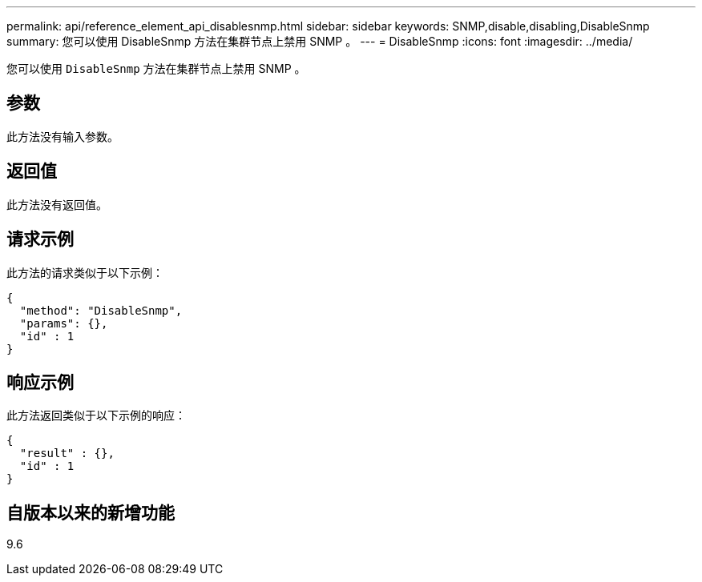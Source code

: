 ---
permalink: api/reference_element_api_disablesnmp.html 
sidebar: sidebar 
keywords: SNMP,disable,disabling,DisableSnmp 
summary: 您可以使用 DisableSnmp 方法在集群节点上禁用 SNMP 。 
---
= DisableSnmp
:icons: font
:imagesdir: ../media/


[role="lead"]
您可以使用 `DisableSnmp` 方法在集群节点上禁用 SNMP 。



== 参数

此方法没有输入参数。



== 返回值

此方法没有返回值。



== 请求示例

此方法的请求类似于以下示例：

[listing]
----
{
  "method": "DisableSnmp",
  "params": {},
  "id" : 1
}
----


== 响应示例

此方法返回类似于以下示例的响应：

[listing]
----
{
  "result" : {},
  "id" : 1
}
----


== 自版本以来的新增功能

9.6
